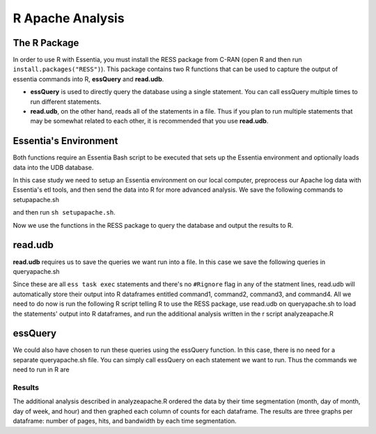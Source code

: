 *********************
R Apache Analysis
*********************

The R Package
-----------------

In order to use R with Essentia, you must install the RESS package from C-RAN (open R and then run ``install.packages("RESS")``). 
This package contains two R functions that can be used to capture the output of essentia commands into R, **essQuery** and **read.udb**.

* **essQuery** is used to directly query the database using a single statement. You can call essQuery multiple times to run different statements.
* **read.udb**, on the other hand, reads all of the statements in a file. Thus if you plan to run multiple statements
  that may be somewhat related to each other, it is recommended that you use **read.udb**.

Essentia's Environment
--------------------------

Both functions require an Essentia Bash script to be executed that sets up the Essentia environment and optionally loads data into the UDB database. 

In this case study we need to setup an Essentia environment on our local computer, preprocess our Apache log data with Essentia's etl tools, and then send the data into R for more advanced analysis. 
We save the following commands to setupapache.sh

.. code-block:: sh
   :emphasize-lines: 6,10,14,18,25,33
   
    ess instance local    # Tell essentia to work on your local machine.
    ess udbd stop
    ess spec reset
    
    ess spec create database logsapache1 --ports=1
    # Create a vector to aggregate (count) the number of pages, hits, and bytes seen or used by day.
    ess spec create vector vector1 s,pkey:day i,+add:pagecount i,+add:hitcount i,+add:pagebytes
    
    ess spec create database logsapache2 --ports=1
    # Create a vector to aggregate (count) the number of pages, hits, and bytes seen or used by hour.
    ess spec create vector vector2 s,pkey:hour i,+add:pagecount i,+add:hitcount i,+add:pagebytes
    
    ess spec create database logsapache3 --ports=1
    # Create a vector to aggregate (count) the number of pages, hits, and bytes seen or used over each month of data.
    ess spec create vector vector3 s,pkey:month i,+add:pagecount i,+add:hitcount i,+add:pagebytes
    
    ess spec create database logsapache4 --ports=1
    # Create a vector to aggregate (count) the number of pages, hits, and bytes seen or used by day of the week.
    ess spec create vector vector4 s,pkey:dayoftheweek i,+add:pagecount i,+add:hitcount i,+add:pagebytes
    
    ess udbd start
    
    ess datastore select ./accesslogs
    ess datastore scan
    # Create a category called 125accesslogs that matches any file with 125-access_log in its filename. Tell essentia that these files have a date in their filenames and that this date has in sequence a 4 digit year, 2 digit month, and 2 digit day.
    ess datastore rule add "*125-access_log*" "125accesslogs" "YYYYMMDD"    
    
    ess datastore probe 125accesslogs --apply
    ess datastore category change 125accesslogs compression none     # Tell essentia that the accesslogs are not compressed
    ess datastore summary
    

    # Stream your access logs from the startdate and enddate you specify into the following command. Use logcnv to specify the format of the records in the access log and convert them to .csv format. Then pipe the data into our preprocessor (aq_pp) and specify which columns you want to keep. Filter on httpstatus so that you only include the 'good' http status codes that correspond to actual views. Create a column that you can aggregate for each record to keep track of hits and another column to group the data by. Filter on accessedfile to eliminate any viewed files that dont have certain elements in their filename. If this filter returns true, count that file as a page and save the file to a column called pageurl. If the filter returns false then the file is not counted as a page. Convert the time column to a date and extract the month ("December"...), day ("01"...), dayoftheweek ("Sun"...), and hour ("00" to "23") into their respective columns. Import the modified and reduced data into the four vectors in the databases you defined above so that the attributes defined there can be applied.    
            
    ess task stream 125accesslogs "2014-11-09" "2014-12-07" "logcnv -f,eok - -d ip:ip sep:' ' s:rlog sep:' ' s:rusr sep:' [' i,tim:time sep:'] \"' s,clf,hl1:req_line1 sep:'\" ' i:res_status sep:' ' i:res_size sep:' \"' s,clf:referrer sep:'\" \"' s,clf:user_agent sep:'\"' X \
    | aq_pp -emod rt -f,eok - -d ip:ip X X i:time X s:accessedfile X i:httpstatus i:pagebytes X X -filt 'httpstatus == 200 || httpstatus == 304' -evlc i:hitcount '1' \
    -if -filt 'accessedfile ~~~ \"*.html[?,#]?*\" || accessedfile ~~~ \"*.htm[?,#]?*\" || accessedfile ~~~ \"*.php[?,#]?*\" || accessedfile ~~~ \"*.asp[?,#]?*\" || accessedfile ~~~ \"*/\" || accessedfile ~~~ \"*.php\"' -evlc i:pagecount '1' -evlc s:pageurl 'accessedfile' \
    -else -evlc pagecount '0' -endif -evlc s:month 'TimeToDate(time,\"%B\")' -evlc s:day 'TimeToDate(time,\"%d\")' -evlc s:dayoftheweek 'TimeToDate(time,\"%a\")' -evlc s:hour 'TimeToDate(time,\"%H\")' \
    -ddef -udb_imp logsapache1:vector1 -udb_imp logsapache2:vector2 -udb_imp logsapache3:vector3 -udb_imp logsapache4:vector4" --debug

and then run ``sh setupapache.sh``.

Now we use the functions in the RESS package to query the database and output the results to R. 

read.udb
---------

**read.udb** requires us to save the queries we want run into a file. In this case we save the following queries in queryapache.sh 

.. code-block:: sh
   :emphasize-lines: 1,4 
       
    # This first query exports the data from a vector in the database that contains the counts over each month so that it can be read into an R dataframe.
    ess task exec "aq_udb -exp logsapache3:vector3" --debug
    
    # The next three statements export the day, day of the week, and hour vectors from their respective databases, ordering the output by the number of pages seen (in descending order). R will capture the output of each command into an R dataframe.
    ess task exec "aq_udb -exp logsapache1:vector1 -sort pagecount -dec" --debug
    ess task exec "aq_udb -exp logsapache4:vector4 -sort pagecount -dec" --debug
    ess task exec "aq_udb -exp logsapache2:vector2 -sort pagecount -dec" --debug

Since these are all ``ess task exec`` statements and there's no ``#Rignore`` flag in any of the statment lines, read.udb will automatically store their output into R dataframes entitled 
command1, command2, command3, and command4. All we need to do now is run the following R script telling R to use the RESS package, use read.udb on queryapache.sh to load the statements' output into 
R dataframes, and run the additional analysis written in the r script analyzeapache.R 

.. code-block:: sh
   :emphasize-lines: 5,8 
   
    file <- "queryapache.sh"            # store queryapache.sh as file
    rscriptfile <- "analyzeapache.R"    # store apache.R as rscriptfile
    library("RESS")                     # load Essentia's R Integration package
    
    # call read.udb to execute the essentia statements written in queryapache.sh and save them to R dataframes command1 through command4
    read.udb(file)                      
    
    # run the R commands written in analyzeapache.R to analyze the data in the dataframes we just created. Turn echo to TRUE to make the output less results-oriented and easier to debug.
    source(rscriptfile, echo=FALSE)     
    remove(file, rscriptfile)

essQuery
--------
    
We could also have chosen to run these queries using the essQuery function. In this case, there is no need for a separate queryapache.sh file. 
You can simply call essQuery on each statement we want to run. Thus the commands we need to run in R are     
    
.. code-block:: sh
   :emphasize-lines: 4,7,12   
    
    rscriptfile <- "analyzeapache.R"    # store analyzeapache.R as rscriptfile
    library(RESS)                       # load Essentia's R Integration package
    
    # This first query exports the data from a vector in the database that contains the counts over each month so that it can be read into R. We save the result in R as a dataframe called command1. However, you can use this output however you want for your own analysis, including piping the output directly into that analysis so that it never has to be saved.
    command1 <- essQuery("aq_udb -exp logsapache3:vector3", "--debug")
    
    # The next three statements export the day, day of the week, and hour vectors from their respective databases, ordering the output by the number of pages seen (in descending order). We send the output of each command directly into R and then save it into an R dataframe.
    command2 <- essQuery("ess task exec", "aq_udb -exp logsapache1:vector1 -sort pagecount -dec", "--debug")
    command3 <- essQuery("ess task exec", "aq_udb -exp logsapache4:vector4 -sort pagecount -dec", "--debug")
    command4 <- essQuery("ess task exec", "aq_udb -exp logsapache2:vector2 -sort pagecount -dec", "--debug")
    
    # run the R commands written in analyzeapache.R to analyze the data in the dataframes we just created. Turn echo to TRUE to make the output less results-oriented and easier to debug.
    source(rscriptfile, echo=FALSE)     
    remove(rscriptfile)
    
Results
_______

The additional analysis described in analyzeapache.R ordered the data by their time segmentation (month,  day of month, day of week, and hour) 
and then graphed each column of counts for each dataframe. The results are three graphs per dataframe: number of pages, hits, and bandwidth by each time segmentation.

.. converted each count to a percent of its max value to put everything on a graphable scale of 0-100, and then graphed each column of counts in a dataframe on the same graph. 

